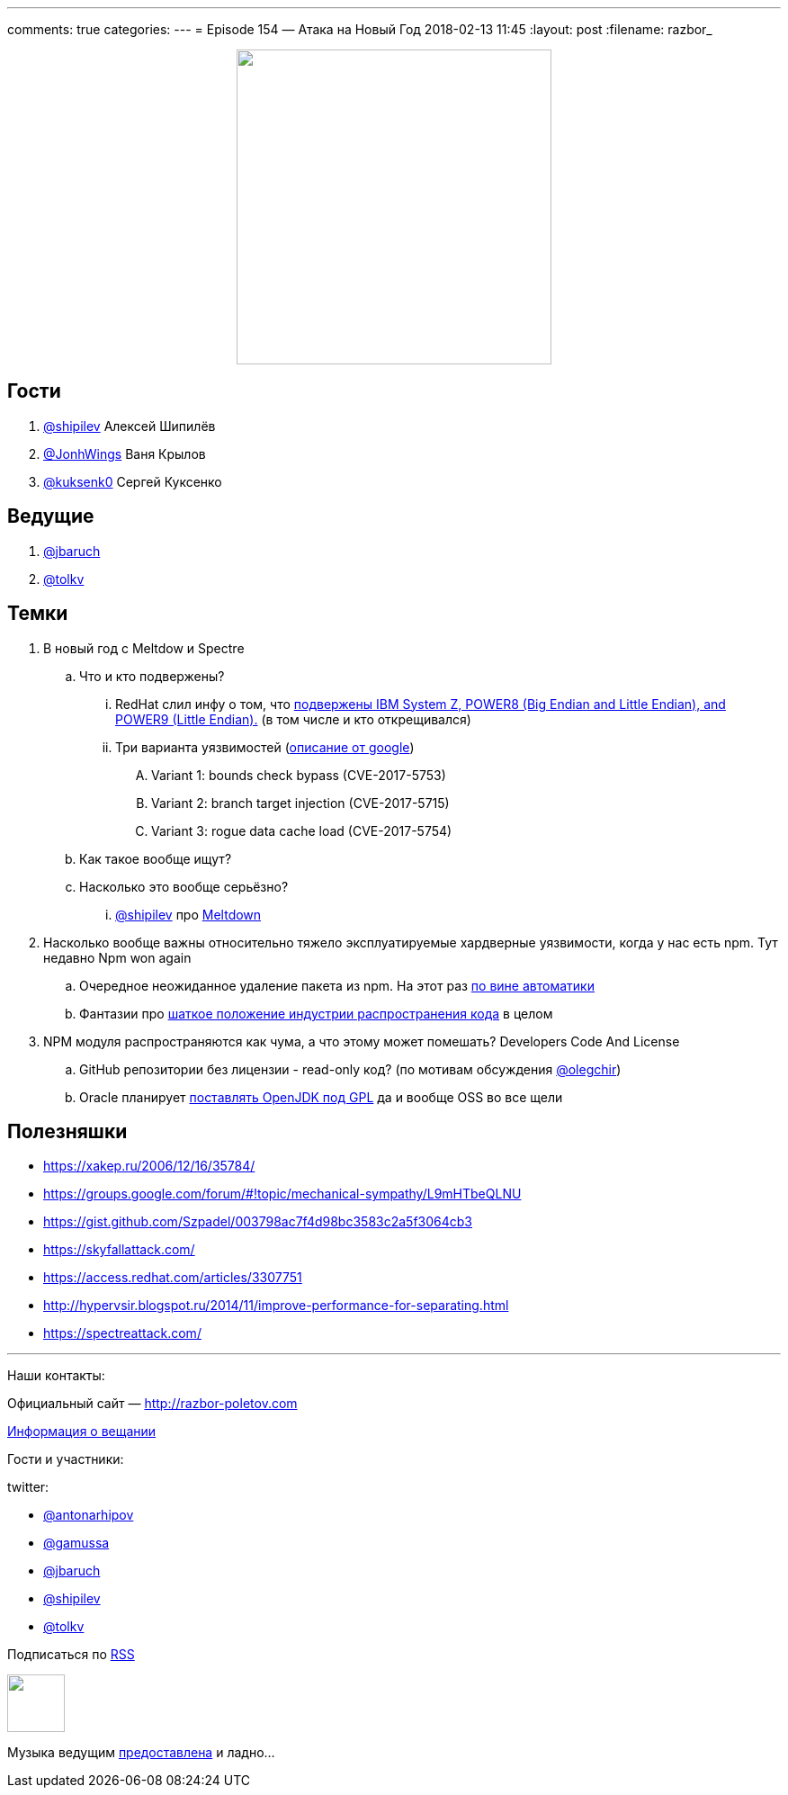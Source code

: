 ---
comments: true
categories: 
---
= Episode 154 — Атака на Новый Год
2018-02-13 11:45
:layout: post
:filename: razbor_

++++
<div class="separator" style="clear: both; text-align: center;">
<a href="http://razbor-poletov.com/images/razbor_154_text.jpg" imageanchor="1" style="margin-left: 1em; margin-right: 1em;"><img border="0" height="350" src="http://razbor-poletov.com/images/razbor_154_text.jpg" width="350" /></a>
</div>
++++

== Гости

. https://twitter.com/@shipilev[@shipilev] Алексей Шипилёв
. https://twitter.com/JohnWings[@JonhWings] Ваня Крылов
. https://twitter.com/@kuksenk0[@kuksenk0] Сергей Куксенко

== Ведущие

. https://twitter.com/jbaruch[@jbaruch]
. https://twitter.com/tolkv[@tolkv]

== Темки

. В новый год с Meltdow и Spectre
.. Что и кто подвержены?
... RedHat слил инфу о том, что https://access.redhat.com/security/vulnerabilities/speculativeexecution?sc_cid=701f2000000tsLNAAY[подвержены IBM System Z, POWER8 (Big Endian and Little Endian), and POWER9 (Little Endian).] (в том числе и кто открещивался)
... Три варианта уязвимостей (https://googleprojectzero.blogspot.ru/2018/01/reading-privileged-memory-with-side.html[описание от google])
.... Variant 1: bounds check bypass (CVE-2017-5753)
.... Variant 2: branch target injection (CVE-2017-5715)
.... Variant 3: rogue data cache load (CVE-2017-5754)
.. Как такое вообще ищут?
.. Насколько это вообще серьёзно?
... https://twitter.com/@shipilev[@shipilev] про https://twitter.com/shipilev/status/948711336736886785[Meltdown]
. Насколько вообще важны относительно тяжело эксплуатируемые хардверные уязвимости, когда у нас есть npm. Тут недавно Npm won again
.. Очередное неожиданное удаление пакета из npm. На этот раз http://www.opennet.ru/opennews/art.shtml?num=47891[по вине автоматики]
.. Фантазии про https://hackernoon.com/im-harvesting-credit-card-numbers-and-passwords-from-your-site-here-s-how-9a8cb347c5b5[шаткое положение индустрии распространения кода] в целом
. NPM модуля распространяются как чума, а что этому может помешать? Developers Code And License
.. GitHub репозитории без лицензии - read-only код? (по мотивам обсуждения https://twitter.com/@olegchir[@olegchir])
.. Oracle планирует https://blogs.oracle.com/oraclemagazine/the-future-is-open[поставлять OpenJDK под GPL] да и вообще OSS во все щели

== Полезняшки

* https://xakep.ru/2006/12/16/35784/
* https://groups.google.com/forum/#!topic/mechanical-sympathy/L9mHTbeQLNU
* https://gist.github.com/Szpadel/003798ac7f4d98bc3583c2a5f3064cb3
* https://skyfallattack.com/
* https://access.redhat.com/articles/3307751
* http://hypervsir.blogspot.ru/2014/11/improve-performance-for-separating.html
* https://spectreattack.com/


'''

Наши контакты:

Официальный сайт — http://razbor-poletov.com[http://razbor-poletov.com]

http://razbor-poletov.com/broadcast.html[Информация о вещании]

Гости и участники:

twitter:

  * https://twitter.com/antonarhipov[@antonarhipov]
  * https://twitter.com/gamussa[@gamussa]
  * https://twitter.com/jbaruch[@jbaruch]
  * https://twitter.com/shipilev[@shipilev]
  * https://twitter.com/tolkv[@tolkv]

++++
<!-- player goes here-->

<audio preload="none">
   <source src="http://traffic.libsyn.com/razborpoletov/razbor_154.mp3" type="audio/mp3" />
   Your browser does not support the audio tag.
</audio>
++++

Подписаться по http://feeds.feedburner.com/razbor-podcast[RSS]

++++
<!-- episode file link goes here-->
<a href="http://traffic.libsyn.com/razborpoletov/razbor_154.mp3" imageanchor="1" style="clear: left; margin-bottom: 1em; margin-left: auto; margin-right: 2em;"><img border="0" height="64" src="http://2.bp.blogspot.com/-qkfh8Q--dks/T0gixAMzuII/AAAAAAAAHD0/O5LbF3vvBNQ/s200/1330127522_mp3.png" width="64" /></a>
++++

Музыка ведущим http://www.audiobank.fm/single-music/27/111/More-And-Less/[предоставлена] и ладно...
